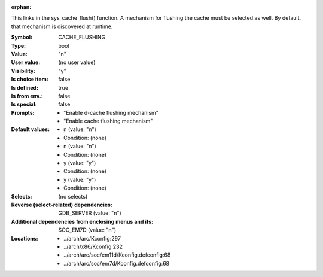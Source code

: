 :orphan:

.. title:: CACHE_FLUSHING

.. option:: CONFIG_CACHE_FLUSHING:
.. _CONFIG_CACHE_FLUSHING:

This links in the sys_cache_flush() function. A mechanism for flushing the
cache must be selected as well. By default, that mechanism is discovered at
runtime.


:Symbol:           CACHE_FLUSHING
:Type:             bool
:Value:            "n"
:User value:       (no user value)
:Visibility:       "y"
:Is choice item:   false
:Is defined:       true
:Is from env.:     false
:Is special:       false
:Prompts:

 *  "Enable d-cache flushing mechanism"
 *  "Enable cache flushing mechanism"
:Default values:

 *  n (value: "n")
 *   Condition: (none)
 *  n (value: "n")
 *   Condition: (none)
 *  y (value: "y")
 *   Condition: (none)
 *  y (value: "y")
 *   Condition: (none)
:Selects:
 (no selects)
:Reverse (select-related) dependencies:
 GDB_SERVER (value: "n")
:Additional dependencies from enclosing menus and ifs:
 SOC_EM7D (value: "n")
:Locations:
 * ../arch/arc/Kconfig:297
 * ../arch/x86/Kconfig:232
 * ../arch/arc/soc/em11d/Kconfig.defconfig:68
 * ../arch/arc/soc/em7d/Kconfig.defconfig:68